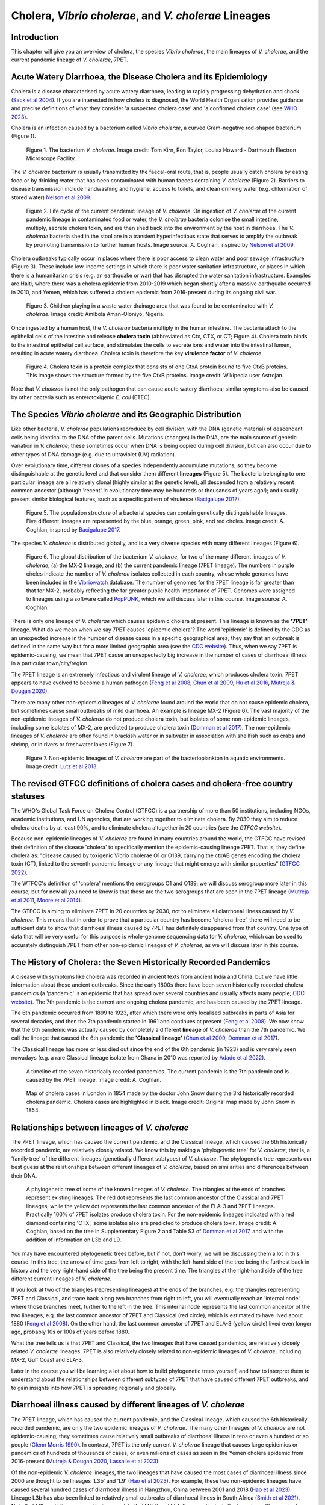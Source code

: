 Cholera, *Vibrio cholerae*, and *V. cholerae* Lineages
======================================================

Introduction
------------

This chapter will give you an overview of cholera, the species *Vibrio cholerae*, the main lineages of *V. cholerae*, and the current pandemic lineage of *V. cholerae*, 7PET.

Acute Watery Diarrhoea, the Disease Cholera and its Epidemiology
----------------------------------------------------------------

Cholera is a disease characterised by acute watery diarrhoea, leading to rapidly progressing dehydration and shock (`Sack et al 2004`_).
If you are interested in how cholera is diagnosed, the World Health Organisation provides guidance and 
precise definitions of what they consider 'a suspected cholera case' and 'a confirmed cholera case' (see `WHO 2023`_).

.. _Sack et al 2004: https://pubmed.ncbi.nlm.nih.gov/14738797/

.. _WHO 2023: https://www.gtfcc.org/wp-content/uploads/2023/02/gtfcc-public-health-surveillance-for-cholera-interim-guidance.pdf

Cholera is an infection caused by a bacterium called *Vibrio cholerae*, a curved Gram-negative rod-shaped bacterium (Figure 1).

.. figure:: Vibrio_cholerae.jpg
  :width: 350

  Figure 1. The bacterium *V. cholerae*. Image credit: Tom Kirn, Ron Taylor, Louisa Howard - Dartmouth Electron Microscope Facility.

The *V. cholerae* bacterium is usually transmitted by the faecal-oral route, that is, 
people usually catch cholera by eating food or by drinking water that has been contaminated
with human faeces containing *V. cholerae* (Figure 2). Barriers to disease transmission include
handwashing and hygiene, access to toilets, and clean drinking water (e.g. chlorination of stored water) `Nelson et al 2009`_. 

.. figure:: 7PET_Lifecycle.png
  :width: 750

  Figure 2. Life cycle of the current pandemic lineage of *V. cholerae*. On ingestion of *V. cholerae* of the current pandemic lineage in contaminated food or water, the *V. cholerae* bacteria colonise the small intestine, multiply, secrete cholera toxin, and are then shed back into the environment by the host in diarrhoea. The *V. cholerae* bacteria shed in the stool are in a transient hyperinfectious state that serves to amplify the outbreak by promoting transmission to further human hosts. Image source: A. Coghlan, inspired by `Nelson et al 2009`_. 

.. _Nelson et al 2009: https://pubmed.ncbi.nlm.nih.gov/19756008/

Cholera outbreaks typically occur in places where there is poor access
to clean water and poor sewage infrastructure (Figure 3). These include low-income settings in which there is poor water sanitation infrastructure, 
or places in which there is a humanitarian crisis (e.g. an earthquake or war) that has disrupted the water sanitation infrastructure.
Examples are Haiti, where there was a cholera epidemic from 2010-2019 which began shortly after a massive earthquake occurred in 2010, 
and Yemen, which has suffered a cholera epidemic from 2016-present during its ongoing civil war. 

.. figure:: Wastewater.jpg
  :width: 350

  Figure 3. Children playing in a waste water drainage area that was found to be contaminated with *V. cholerae*. Image credit: Amibola Aman-Oloniyo, Nigeria.

Once ingested by a human host, the *V. cholerae* bacteria multiply in the human intestine. The
bacteria attach to the epithelial cells of the intestine and release **cholera toxin** (abbreviated as Ctx, CTX, or CT; Figure 4). Cholera toxin 
binds to the intestinal epithelial cell surface, and stimulates the cells to secrete ions and water into
the intestinal lumen, resulting in acute watery diarrhoea. Cholera toxin is therefore the key **virulence factor** 
of *V. cholerae*. 

.. figure:: CholeraToxin.jpg
  :width: 450

  Figure 4. Cholera toxin is a protein complex that consists of one CtxA protein bound to five CtxB proteins. This image shows the structure formed by the five CtxB proteins. Image credit: Wikipedia user Astrojan.

Note that *V. cholerae* is not the only pathogen that can cause acute watery diarrhoea; similar symptoms also be caused by other bacteria
such as enterotoxigenic *E. coli* (ETEC). 

The Species *Vibrio cholerae* and its Geographic Distribution
------------------------------------------------------------- 

Like other bacteria, *V. cholerae* populations reproduce by cell division, with the
DNA (genetic material) of descendant cells being identical to the DNA of the parent cells. Mutations (changes) in the DNA, are
the main source of genetic variation in *V. cholerae*; these sometimes occur when DNA is being copied during cell division, but
can also occur due to other types of DNA damage (e.g. due to ultraviolet (UV) radiation). 

Over evolutionary time, different clones of a species independently accumulate
mutations, so they become distinguishable at the genetic level and that consider them different **lineages** (Figure 5). 
The bacteria belonging to one particular lineage are all relatively clonal (highly similar at the genetic level);  
all descended from a relatively recent common ancestor (although 'recent' in evolutionary time may be hundreds or thousands of years ago!); and
usually present similar biological features, such as a specific pattern of virulence (`Bacigalupe 2017`_). 

.. _Bacigalupe 2017: https://era.ed.ac.uk/handle/1842/31266

.. figure:: ClonalSpecies.png
  :width: 150

  Figure 5. The population structure of a bacterial species can contain genetically distinguishable lineages. Five different lineages are represented by the blue, orange, green, pink, and red circles. Image credit: A. Coghlan, inspired by `Bacigalupe 2017`_.

.. _Bacigalupe 2017: https://era.ed.ac.uk/handle/1842/31266

The species *V. cholerae* is distributed globally, and is a very diverse species with many different lineages (Figure 6).

.. figure:: LineageDistributions.png
  :width: 1050

  Figure 6. The global distribution of the bacterium *V. cholerae*, for two of the many different lineages of *V. cholerae*, (a) the MX-2 lineage, and (b) the current pandemic lineage (7PET lineage). The numbers in purple circles indicate the number of *V. cholerae* isolates collected in each country, whose whole genomes have been included in the `Vibriowatch`_ database. The number of genomes for the 7PET lineage is far greater than that for MX-2, probably reflecting the far greater public health importance of 7PET. Genomes were assigned to lineages using a software called `PopPUNK`_, which we will discuss later in this course. Image source: A. Coghlan. 

.. _Vibriowatch: https://vibriowatch.readthedocs.io

.. _PopPUNK: https://pubmed.ncbi.nlm.nih.gov/30679308/

There is only one lineage of *V. cholerae* which causes epidemic cholera at present.
This lineage is known as the **'7PET'** lineage. What do we mean when we say 7PET causes 'epidemic cholera'?
The word 'epidemic' is defined by the CDC as an unexpected increase in the number of disease cases in a specific geographical area;
they say that an outbreak is defined in the same way but for a more limited geographic area (see the `CDC website`_).
Thus, when we say 7PET is epidemic-causing, we mean that 7PET cause an unexpectedly big increase in the number
of cases of diarrhoeal illness in a particular town/city/region. 

.. _CDC website: https://archive.cdc.gov/www_cdc_gov/csels/dsepd/ss1978/lesson1/section11.html

The 7PET lineage is an extremely infectious and virulent lineage of *V. cholerae*, which produces
cholera toxin. 7PET appears to have evolved to become a 
human pathogen (`Feng et al 2008`_, `Chun et al 2009`_, `Hu et al 2016`_, `Mutreja & Dougan 2020`_).

There are many other non-epidemic lineages of *V. cholerae* found around the world that do not cause epidemic
cholera, but sometimes cause small outbreaks of mild diarrhoea. An example is lineage MX-2 (Figure 6). 
The vast majority of the non-epidemic lineages of *V. cholerae* do not produce cholera toxin, but isolates of some
non-epidemic lineages, including some isolates of MX-2, are predicted to produce cholera toxin (`Domman et al 2017`_).
The non-epidemic lineages of *V. cholerae* are often found in brackish water or in saltwater in association with shellfish 
such as crabs and shrimp, or in rivers or freshwater lakes (Figure 7). 

.. _Chun et al 2009: https://pubmed.ncbi.nlm.nih.gov/19720995/

.. _Feng et al 2008: https://pubmed.ncbi.nlm.nih.gov/19115014/

.. _Hu et al 2016: https://pubmed.ncbi.nlm.nih.gov/27849586/

.. _Mutreja & Dougan 2020: https://pubmed.ncbi.nlm.nih.gov/31345641/

.. _Domman et al 2017: https://pubmed.ncbi.nlm.nih.gov/29123068/

.. figure:: VibrioCholeraeInSea.jpg
  :width: 750

  Figure 7. Non-epidemic lineages of *V. cholerae* are part of the bacterioplankton in aquatic environments. Image credit: `Lutz et al 2013`_.

.. _Lutz et al 2013: https://pubmed.ncbi.nlm.nih.gov/24379807/

The revised GTFCC definitions of cholera cases and cholera-free country statuses
--------------------------------------------------------------------------------

The WHO's Global Task Force on Cholera Control (GTFCC) is a partnership of more
than 50 institutions, including NGOs, academic institutions, and UN agencies,
that are working together to eliminate cholera. By 2030 they aim to reduce 
cholera deaths by at least 90%, and to eliminate cholera altogether in 20
countries (see the `GTFCC website`).

.. _GTFCC website: https://www.gtfcc.org/about-gtfcc/

Because non-epidemic lineages of *V. cholerae* are found in many countries around
the world, the GTFCC have revised their definition of the disease 'cholera'
to specifically mention the epidemic-causing lineage 7PET.
That is, they define cholera as: "disease caused by toxigenic Vibrio cholerae O1 or O139, carrying the ctxAB genes encoding the cholera toxin (CT), linked to the seventh pandemic lineage or any lineage that might emerge with similar properties" (`GTFCC 2022`_).

.. _GTFCC 2022: https://www.gtfcc.org/wp-content/uploads/2022/06/7th-meeting-of-the-gtfcc-working-group-on-surveillance-2022-report.pdf

The WTFCC's definition of 'cholera' mentions the serogroups O1 and O139; we will discuss
serogroup more later in this course, but for now all you need to know is that these
are the two serogroups that are seen in the 7PET lineage (`Mutreja et al 2011`_, `Moore et al 2014`_).

.. _Mutreja et al 2011: https://pubmed.ncbi.nlm.nih.gov/21866102/

.. _Moore et al 2014: https://pubmed.ncbi.nlm.nih.gov/24575898/

The GTFCC is aiming to eliminate 7PET in 20 countries by 2030,
not to eliminate all diarrhoeal illness caused by *V. cholerae*. This means that in order to prove that
a particular country has become 'cholera-free', there will need to be
sufficient data to show that diarrhoeal illness caused by 7PET has definitely disappeared from that country. 
One type of data that will be very useful for this purpose is whole-genome sequencing data for *V. cholerae*, which
can be used to accurately distinguish 7PET from other non-epidemic lineages of *V. cholerae*, as we will discuss
later in this course. 

The History of Cholera: the Seven Historically Recorded Pandemics
-----------------------------------------------------------------

A disease with symptoms like cholera was recorded in ancient texts from ancient India and China, but we have
little information about those ancient outbreaks.
Since the early 1800s there have been seven historically recorded cholera pandemics (a 'pandemic' is
an epidemic that has spread over several countries and usually affects many people; `CDC website`_).
The 7th pandemic is the current
and ongoing cholera pandemic, and has been caused by the 7PET lineage.

.. _CDC website: https://archive.cdc.gov/www_cdc_gov/csels/dsepd/ss1978/lesson1/section11.html

The 6th pandemic occurred from 1899 to 1923, after which there were only localised outbreaks in parts of Asia for several decades,
and then the 7th pandemic started in 1961 and continues at present (`Feng et al 2008`_). 
We now know that the 6th pandemic  
was actually caused by completely a different **lineage** of *V. cholerae* than the 7th pandemic. 
We call the lineage that caused the 6th pandemic the **'Classical lineage'** (`Chun et al 2009`_, `Domman et al 2017`_). 

.. _Domman et al 2017: https://pubmed.ncbi.nlm.nih.gov/29123068/

.. _Chun et al 2009: https://pubmed.ncbi.nlm.nih.gov/19720995/

The Classical lineage has more or less died out since the end of the 6th pandemic (in 1923) 
and is very rarely seen nowadays (e.g. a rare Classical lineage isolate 
from Ghana in 2010 was reported by `Adade et al 2022`_). 

.. _Dorman 2020: https://www.sanger.ac.uk/theses/md25-thesis.pdf

.. _Adade et al 2022: https://pubmed.ncbi.nlm.nih.gov/36312941/

.. _Feng et al 2008: https://pubmed.ncbi.nlm.nih.gov/19115014/  

.. figure:: SevenPandemics.png
  :width: 650

  A timeline of the seven historically recorded pandemics. The current pandemic is the 7th pandemic and is caused by the 7PET lineage. Image credit: A. Coghlan.

.. figure:: SnowCholeraMap.jpg
  :width: 500
  
  Map of cholera cases in London in 1854 made by the doctor John Snow during the 3rd historically recorded cholera pandemic. Cholera cases are highlighted in black. Image credit: Original map made by John Snow in 1854.

Relationships between lineages of *V. cholerae*
-----------------------------------------------

The 7PET lineage, which has caused the current pandemic, and the Classical lineage, which caused the 6th historically
recorded pandemic, are relatively closely related. We know this by making a 'phylogenetic tree' for *V. cholerae*, that is, a
'family tree' of the different lineages (genetically different subtypes) of *V. cholerae*. 
The phylogenetic tree represents our best guess at the relationships between different lineages of *V. cholerae*, based on similarities and
differences between their DNA.

.. _Domman et al 2017: https://pubmed.ncbi.nlm.nih.gov/29123068/

.. figure:: Lineages.png
  :width: 400

  A phylogenetic tree of some of the known lineages of *V. cholerae*. The triangles at the ends of branches represent existing lineages. The red dot represents the last common ancestor of the Classical and 7PET lineages, while the yellow dot represents the last common ancestor of the ELA-3 and 7PET lineages. Practically 100% of 7PET isolates produce cholera toxin. For the non-epidemic lineages indicated with a red diamond containing 'CTX', some isolates also are predicted to produce cholera toxin. Image credit: A. Coghlan, based on the tree in Supplementary Figure 2 and Table S3 of `Domman et al 2017`_, and with the addition of information on L3b and L9.

You may have encountered phylogenetic trees before, but if not, don't worry, we will be discussing them a lot in this course.
In this tree, the arrow of time goes from left to right, with the left-hand side of the tree being the furthest back in history and the
very right-hand side of the tree being the present time. The triangles at the right-hand side of the tree different current lineages of *V. cholerae*.

If you look at two of the triangles (representing lineages) at the ends of the branches, e.g. the triangles representing 7PET and Classical, and trace
back along two branches from right to left, you will eventually reach an 'internal node' where those branches meet, further to the left in the tree. This internal
node represents the last common ancestor of the two lineages, e.g.
the last common ancestor of 7PET and Classical (red circle), which is estimated to have lived about 1880 (`Feng et al 2008`_). On the other hand,
the last common ancestor of 7PET and ELA-3 (yellow circle) lived even longer ago, probably 10s or 100s of years before 1880.

.. _Feng et al 2008: https://pubmed.ncbi.nlm.nih.gov/19115014/

What the tree tells us is that 7PET and Classical, the two lineages that have caused pandemics, are relatively closely related *V. cholerae* lineages. 
7PET is also relatively closely related to non-epidemic lineages of *V. cholerae*, including MX-2, Gulf Coast and ELA-3. 

Later in the course you will be learning a lot about how to build phylogenetic trees yourself, and how to interpret
them to understand about the relationships between different subtypes of 7PET that have caused different 7PET outbreaks, and to
gain insights into how 7PET is spreading regionally and globally. 

Diarrhoeal illness caused by different lineages of *V. cholerae*
----------------------------------------------------------------

The 7PET lineage, which has caused the current pandemic, and the Classical lineage, which caused the 6th historically
recorded pandemic, are only the two epidemic lineages of *V. cholerae*. The many other
lineages of *V. cholerae* are not epidemic-causing; they sometimes cause relatively small outbreaks of diarrhoeal illness in
tens or even a hundred or so people (`Glenn Morris 1990`_). In contrast, 7PET is the only current *V. cholerae* lineage
that causes large epidemics or pandemics of hundreds of thousands of cases, or even millions of 
cases as seen in the Yemen cholera epidemic from 2016-present (`Mutreja & Dougan 2020`_, `Lassalle et al 2023`_). 

.. _Mutreja & Dougan 2020: https://pubmed.ncbi.nlm.nih.gov/31345641/

.. _Glenn Morris 1990: https://pubmed.ncbi.nlm.nih.gov/2286218/

.. _Lassalle et al 2023: https://pubmed.ncbi.nlm.nih.gov/37770747/

Of the non-epidemic *V. cholerae* lineages, the two lineages that have caused the most cases of diarrhoeal illness
since 2000 are thought to be lineages 'L3b' and 'L9' (`Hao et al 2023`_). For example, these two non-epidemic lineages
have caused several hundred cases of diarrhoeal illness in Hangzhou, China between 2001 and 2018 (`Hao et al 2023`_).
Lineage L3b has also been linked to relatively small outbreaks of diarrhoeal illness in South Africa (`Smith et al 2021`_). 
Note that L3b and L9 correspond to lineages labelled MX-2 and ELA-3, respectively, in the tree above (they are just alternative names used 
for the same lineages).  

.. _Hao et al 2023: https://pubmed.ncbi.nlm.nih.gov/37146742/

.. _Smith et al 2021: https://pubmed.ncbi.nlm.nih.gov/34670657/

.. figure:: L3b_Hangzhou.png
  :width: 600

  Cases of diarrhoeal illness per year caused by the L3b and L9 lineages of *V. cholerae* in Hangzhou, China, between 2001 and 2018. The grey lines represent the total number of diarrhoeal cases caused by L3b and L9 together, the blue lines represent the number of cases caused by L3b, and the orange lines the number of cases caused by L9. Image credit: `Hao et al 2023`_.

However, compared cholera outbreaks/epidemics caused by 7PET, outbreaks of L3b/L9 and other non-epidemic
*V. cholerae* lineages are far smaller and in general cause relatively milder diarrhoeal illness (`Glenn Morris 1990`_, `Glenn Morris 2003`_).
In contrast, the cholera epidemic in Yemen that began in 2016 (and is still continuing) has included
approximately million suspected cholera cases and appproximately 4000 deaths from 2016-2020 (`WHO 2020`_).

.. _Glenn Morris 1990: https://pubmed.ncbi.nlm.nih.gov/2286218/

.. _Glenn Morris 2003: https://pubmed.ncbi.nlm.nih.gov/12856219/

.. _WHO 2020: https://applications.emro.who.int/docs/WHOEMCSR314E-eng.pdf

.. figure:: YemenCholera.png
  :width: 800

  Number of suspected cases of cholera per week, during the cholera epidemic caused by 7PET in Yemen, between 2016 and 2020. Image credit: (`WHO 2020`_). 

.. _WHO 2020: https://applications.emro.who.int/docs/WHOEMCSR314E-eng.pdf

Due to its high virulence (ability to cause acute watery diarrhoea) and epidemic-causing potential, the 7PET lineage is of major public health concern,
while the other non-epidemic lineages of *V. cholerae* are in comparison currently only of relatively minor public health concern.
Therefore our focus in this course will be primarily on 7PET, and not the non-epidemic lineages of *V. cholerae*. 
However, some epidemiologists are monitoring these other non-epidemic lineages, in case at some point in future they 
do evolve to be become far more infectious and/or far more virulent (e.g. `Hao et al 2023`_, `Smith et al 2021`_).

.. _Hao et al 2023: https://pubmed.ncbi.nlm.nih.gov/37146742/

.. _Smith et al 2021: https://pubmed.ncbi.nlm.nih.gov/34670657/

The History of 7PET's Global Spread
-----------------------------------

Although the 7PET lineage is estimated to have split off from the Classical lineage in around 1880 (`Feng et al 2008`_),
it wasn't until 1961 that the 7th pandemic began, with many cases of cholera caused by 7PET occurring in Indonesia (`Hu et al 2016`_, `Mutreja & Dougan 2020`_).
From Indonesia, 7PET spread to the Bay of Bengal region of India and Bangladesh, and from the Bay of Bengal subsequently between the 1960s and 2010 then spread 
throughout the world in three overlapping waves (`Mutreja et al 2011`_). 

.. _Feng et al 2008: https://pubmed.ncbi.nlm.nih.gov/19115014/

.. _Hu et al 2016: https://pubmed.ncbi.nlm.nih.gov/27849586/

.. _Mutreja & Dougan 2020: https://pubmed.ncbi.nlm.nih.gov/31345641/

.. _Mutreja et al 2011: https://pubmed.ncbi.nlm.nih.gov/21866102/

.. figure:: 7PET_Spread.jpg
  :width: 800

  Between the early 1960s and 2010, 7PET spread outward globally from the Bay of Bengal region (highlighted with a pale blue oval), in three overlapping waves of spread. Image credit: `Mutreja et al 2011`_.

.. _Mutreja et al 2011: https://pubmed.ncbi.nlm.nih.gov/21866102/

Since 2010, there have been further spread of 7PET, both within countries and regions, and between countries and continents. 
As mentioned above, cholera is spread by the faecal-oral route, and so the most likely explanation is that 7PET has been 
spread by human travel. 

.. figure:: GlobalCholera2023_2024.png
  :width: 800

  Cholera cases reported worldwide between April 2023 and May 2024. Image source: `ECDC`_ (accessed 18th July 2024).

.. _ECDC: https://www.ecdc.europa.eu/en/all-topics-z/cholera/surveillance-and-disease-data/cholera-monthly

In some regions of Asia and Africa, there are now cholera outbreaks every year, and so cholera is now considered 'endemic'.
These include countries around the Bay of Bengal such as India and Bangladesh. 
Note that the WHO has a technical definition of a 'cholera-endemic area': 'an area where confirmed cholera cases were 
detected during the last 3 years with evidence of local transmission (meaning the cases are not imported from elsewhere)' 
(`WHO 2024`_, accessed 18th July 2024). 

.. _WHO 2024: https://www.who.int/news-room/fact-sheets/detail/cholera

Note that we have use the terms 'outbreak', 'epidemic' rather loosely here, and not attempted to
provide precise medical or epidemiological definitions. We recommend that you follow WHO guidelines and definitions;
the WHO provides detailed guidance on what it considers to be an 'imported cholera case', a 'locally acquired cholera case', a 'suspected cholera outbreak',
a 'probable cholera outbreak', a 'confirmed cholera outbreak' (see `WHO 2023`_).

.. _WHO 2023: https://www.gtfcc.org/wp-content/uploads/2023/02/gtfcc-public-health-surveillance-for-cholera-interim-guidance.pdf

The *V. cholerae* Genome and Whole-Genome Sequencing (WGS) of *V. cholerae*
---------------------------------------------------------------------------

Just as for us humans, the genetic material of *V. cholerae* consists of DNA.
The DNA of *V. cholerae* contains all the genetic instructions specifying the development of a *V. cholerae* cell. 

You may be already familiar with the structure of DNA, a famous molecule with a double helix structure. DNA molecules consist of two chains (also known as 'strands') of
smaller molecules called 'nucleotides'. Each nucleotide consists of three parts: a sugar called deoxyribose,
a phosphate group, and one of four 'bases'. The bases are thymine (abbreviated as 'T'), adenine ('A'), guanine ('G')
and cytosine ('C'). 

.. figure:: DNA_structure.jpg
  :width: 300

  A diagram of the structure of DNA, showing the sugar phosphate backbone and base-pairs. The sugars and phosphates form the backbone of the double helix. Image credit: National Human Genome Research Institute, Public domain, via Wikimedia Commons.

The bases in the two strands of a DNA double helix are 'complementary' to each other: that is, T pairs with
A and G pairs with C. Thus, if one strand has the sequence of bases TACGA, the other strand must have the sequence
of bases ATGCT. For convenience, one strand in a DNA double helix is called the 'forward' or '+' ('plus') strand, and the 
other strand the 'reverse' or '-' ('minus') strand.

The 'genome' of *V. cholerae* is the name we give to the set of all DNA molecules in a *V. cholerae* cell.
In each cell, the *V. cholerae* genome is organised into two circular 'chromosomes', each consisting of a long circular DNA molecule. 
In total the two circular chromosomes contain about 4 million base-pairs (4 Mb) of base-pairs, where Chromosome 1 is about 3 Mb 
and Chromosome 2 about 1 million base-pairs (1 Mb; `Heidelberg et al 2000`_). 

.. _Heidelberg et al 2000: https://pubmed.ncbi.nlm.nih.gov/10952301/

.. figure:: Chromosomes.png
  :width: 800

  A diagram showing the two circular chromosomes of *V. cholerae*, for a typical 7PET isolate. The outside circles in blue represent protein-coding genes on the forward and reverse strand of the DNA. Between them, the two chromosomes of *V. cholerae* include almost 4000 genes in a typical 7PET isolate from the 7PET lineage. Other key features of the chromosomes are highlighted as green boxes, where the green box labelled '5' is the 'CTX region' containing the two genes *ctxA* and *ctxB*, which encode the A and B subunits of the cholera toxin, respectively. Image source: `Mutreja & Dougan 2020`_.

.. _Mutreja & Dougan 2020: https://pubmed.ncbi.nlm.nih.gov/31345641/

When we talk about 'sequencing the genome' of an organism, we mean figuring out the sequence of
bases on the strands of its DNA molecules. 
Later in this course we will talk about different methods for sequencing DNA.

The first time that a *V. cholerae* isolate's genome was sequenced was in the year 2000, for a *V. cholerae* 7PET strain called N16961 
that was originally isolated in Bangladesh (`Heidelberg et al 2000`_).
Since the year 2000, the genomes of thousands of other *V. cholerae* isolates have been sequenced. There are quite a lot of small differences
between different *V. cholerae* isolates' genomes (that is, there is genetic variation within *V. cholerae*), 
but the majority of *V. cholerae* isolates have two circular chromosomes that together contain about 4 Mb of DNA. 

Genes of *V. cholerae*
----------------------

Each of the two chromosomes of *V. cholerae* includes many hundred of genes. In 
Each gene comprises a segment of its DNA, typically hundreds or thousands
of base-pairs in length. A very common type of gene is a protein-coding gene, which is a stretch of
DNA which encodes (specifies the production of) particular proteins. For example,
*ctxA* and *ctxB* are two *V. cholerae* genes that encode the CtxA and CtxB proteins, the two
proteins that form cholera toxin. In total the two *V. cholerae* chromosomes contain almost 4000 protein-coding genes in a typical isolate
from the 7PET lineage (`Heidelberg et al 2000`_). 

The *ctxA* and *ctxB* genes are usually found close together in the *V. cholerae* genome, in a region known as the **CTX region**. 
Practically 100% of 7PET isolates contain the CTX region in their chromosome, and so produce cholera toxin, and therefore cause a human 
host to suffer acute watery diarrhoea. Only a small number of non-epidemic lineages of *V. cholerae*, most
of which are relatively closely related to 7PET (e.g. L3, L9, Gulf Coast, Classical; see above), have *ctxA* and *ctxB* genes (`Chun et al 2009`_, 
`Hao et al 2023`_).

.. _Heidelberg et al 2000: https://pubmed.ncbi.nlm.nih.gov/10952301/

.. _Chun et al 2009: https://pubmed.ncbi.nlm.nih.gov/19720995/

.. _Hao et al 2023: https://pubmed.ncbi.nlm.nih.gov/37146742/

.. figure:: CtxRegion.png
  :width: 550

  A diagram showing the CTX region of Chromosome 1 of 7PET strain N16961. The blue arrows represent genes. The *ctxA* and *ctxB* genes encode the A and B subunits, respectively, of the cholera toxin protein complex. Image source: A. Coghlan, based on information in `Pant et al 2020`_.

.. _Pant et al 2020: https://pubmed.ncbi.nlm.nih.gov/31272871/

Brief Summary
-------------

The key take-home messages of this chapter are:

* Cholera, a disease characterised by acute watery diarrhoea, is caused by ingestion of *Vibrio cholerae*
* Cholera toxin is the most important virulence factor of *V. cholerae*; cholera toxin triggers acute watery diarrhoea
* *V. cholerae* is distributed globally, and is a very diverse species with many different lineages 
* At present there is only one lineage that causes pandemic/epidemic cholera: 7PET, an extremely infectious and virulent lineage
* The genome of a typical 7PET isolate has 4 million base-pairs (4 Mb) of DNA, and contains about 4000 genes
* Practically all 7PET isolates have genes for cholera toxin (*ctxAB* genes)

Suggested Further Reading and Videos
------------------------------------

Suggested further reading to go with this chapter is the nice review by `Mutreja & Dougan 2020`_ on 'Molecular epidemiology and intercontinental spread of cholera'. 

.. _Mutreja & Dougan 2020: https://pubmed.ncbi.nlm.nih.gov/31345641/

You can also watch a talk on cholera and 7PET by Prof. Nick Thomson (Wellcome Sanger Institute, Cambridge, UK), which he
presented at a conference in January 2024. His talk (14 minutes long) is entitled `Understanding Health and Disease at a Global Scale`_.

.. _Understanding Health and Disease at a Global Scale: https://www.youtube.com/watch?v=iv0zfqSEFAg

Contact
-------

I will be grateful if you will send me (Avril Coghlan) corrections or suggestions for improvements to my email address alc@sanger.ac.uk

Acknowledgements
----------------

Contributors to this course: Avril Coghlan, Matt Dorman, Ismail Bashir, Nick Thomson. 


